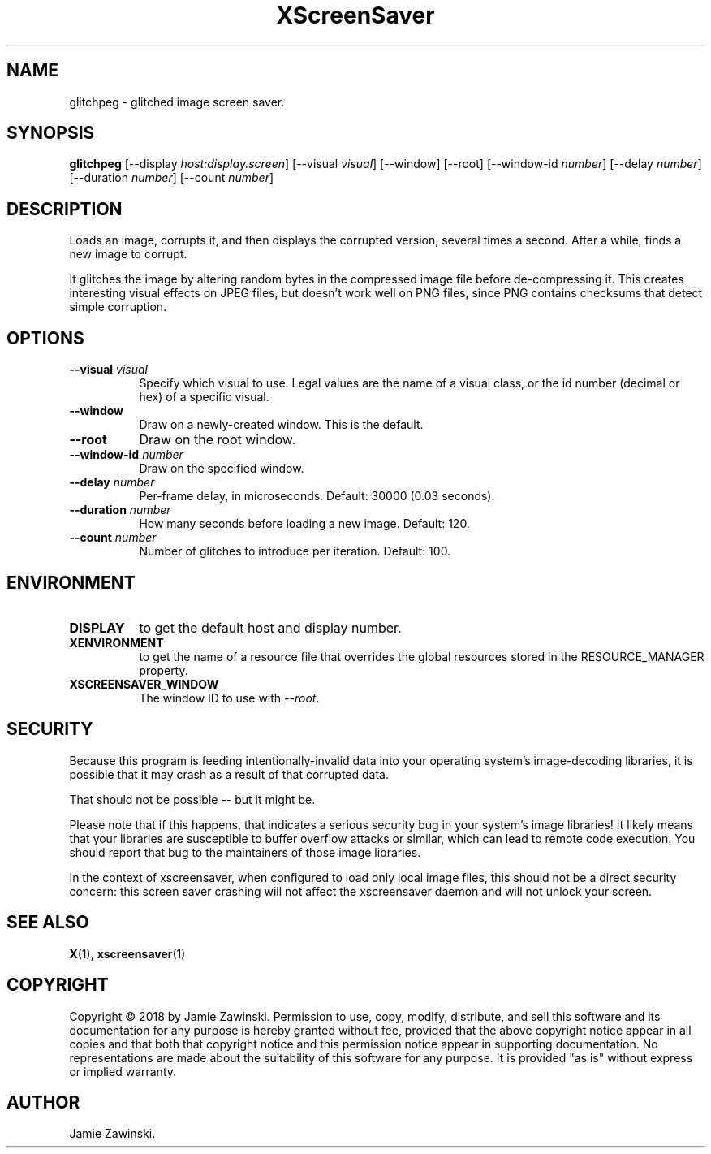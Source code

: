 .TH XScreenSaver 1 "" "X Version 11"
.SH NAME
glitchpeg \- glitched image screen saver.
.SH SYNOPSIS
.B glitchpeg
[\-\-display \fIhost:display.screen\fP]
[\-\-visual \fIvisual\fP]
[\-\-window]
[\-\-root]
[\-\-window\-id \fInumber\fP]
[\-\-delay \fInumber\fP]
[\-\-duration \fInumber\fP]
[\-\-count \fInumber\fP]
.SH DESCRIPTION
Loads an image, corrupts it, and then displays the corrupted version,
several times a second. After a while, finds a new image to corrupt.

It glitches the image by altering random bytes in the compressed image
file before de-compressing it. This creates interesting visual effects
on JPEG files, but doesn't work well on PNG files, since PNG contains
checksums that detect simple corruption.
.SH OPTIONS
.TP 8
.B \-\-visual \fIvisual\fP
Specify which visual to use.  Legal values are the name of a visual class,
or the id number (decimal or hex) of a specific visual.
.TP 8
.B \-\-window
Draw on a newly-created window.  This is the default.
.TP 8
.B \-\-root
Draw on the root window.
.TP 8
.B \-\-window\-id \fInumber\fP
Draw on the specified window.
.TP 8
.B \-\-delay \fInumber\fP
Per-frame delay, in microseconds.  Default: 30000 (0.03 seconds).
.TP 8
.B \-\-duration \fInumber\fP
How many seconds before loading a new image.  Default: 120.
.TP 8
.B \-\-count \fInumber\fP
Number of glitches to introduce per iteration. Default: 100.
.SH ENVIRONMENT
.PP
.TP 8
.B DISPLAY
to get the default host and display number.
.TP 8
.B XENVIRONMENT
to get the name of a resource file that overrides the global resources
stored in the RESOURCE_MANAGER property.
.TP 8
.B XSCREENSAVER_WINDOW
The window ID to use with \fI\-\-root\fP.
.SH SECURITY
Because this program is feeding intentionally-invalid data into your
operating system's image-decoding libraries, it is possible that it
may crash as a result of that corrupted data.  

That should not be possible -- but it might be.

Please note that if this happens, that indicates a serious security
bug in your system's image libraries!  It likely means that your
libraries are susceptible to buffer overflow attacks or similar, which
can lead to remote code execution.  You should report that bug to the
maintainers of those image libraries.

In the context of xscreensaver, when configured to load only local
image files, this should not be a direct security concern: this screen
saver crashing will not affect the xscreensaver daemon and will not
unlock your screen.
.SH SEE ALSO
.BR X (1),
.BR xscreensaver (1)
.SH COPYRIGHT
Copyright \(co 2018 by Jamie Zawinski.  Permission to use, copy, modify, 
distribute, and sell this software and its documentation for any purpose is 
hereby granted without fee, provided that the above copyright notice appear 
in all copies and that both that copyright notice and this permission notice
appear in supporting documentation.  No representations are made about the 
suitability of this software for any purpose.  It is provided "as is" without
express or implied warranty.
.SH AUTHOR
Jamie Zawinski.
